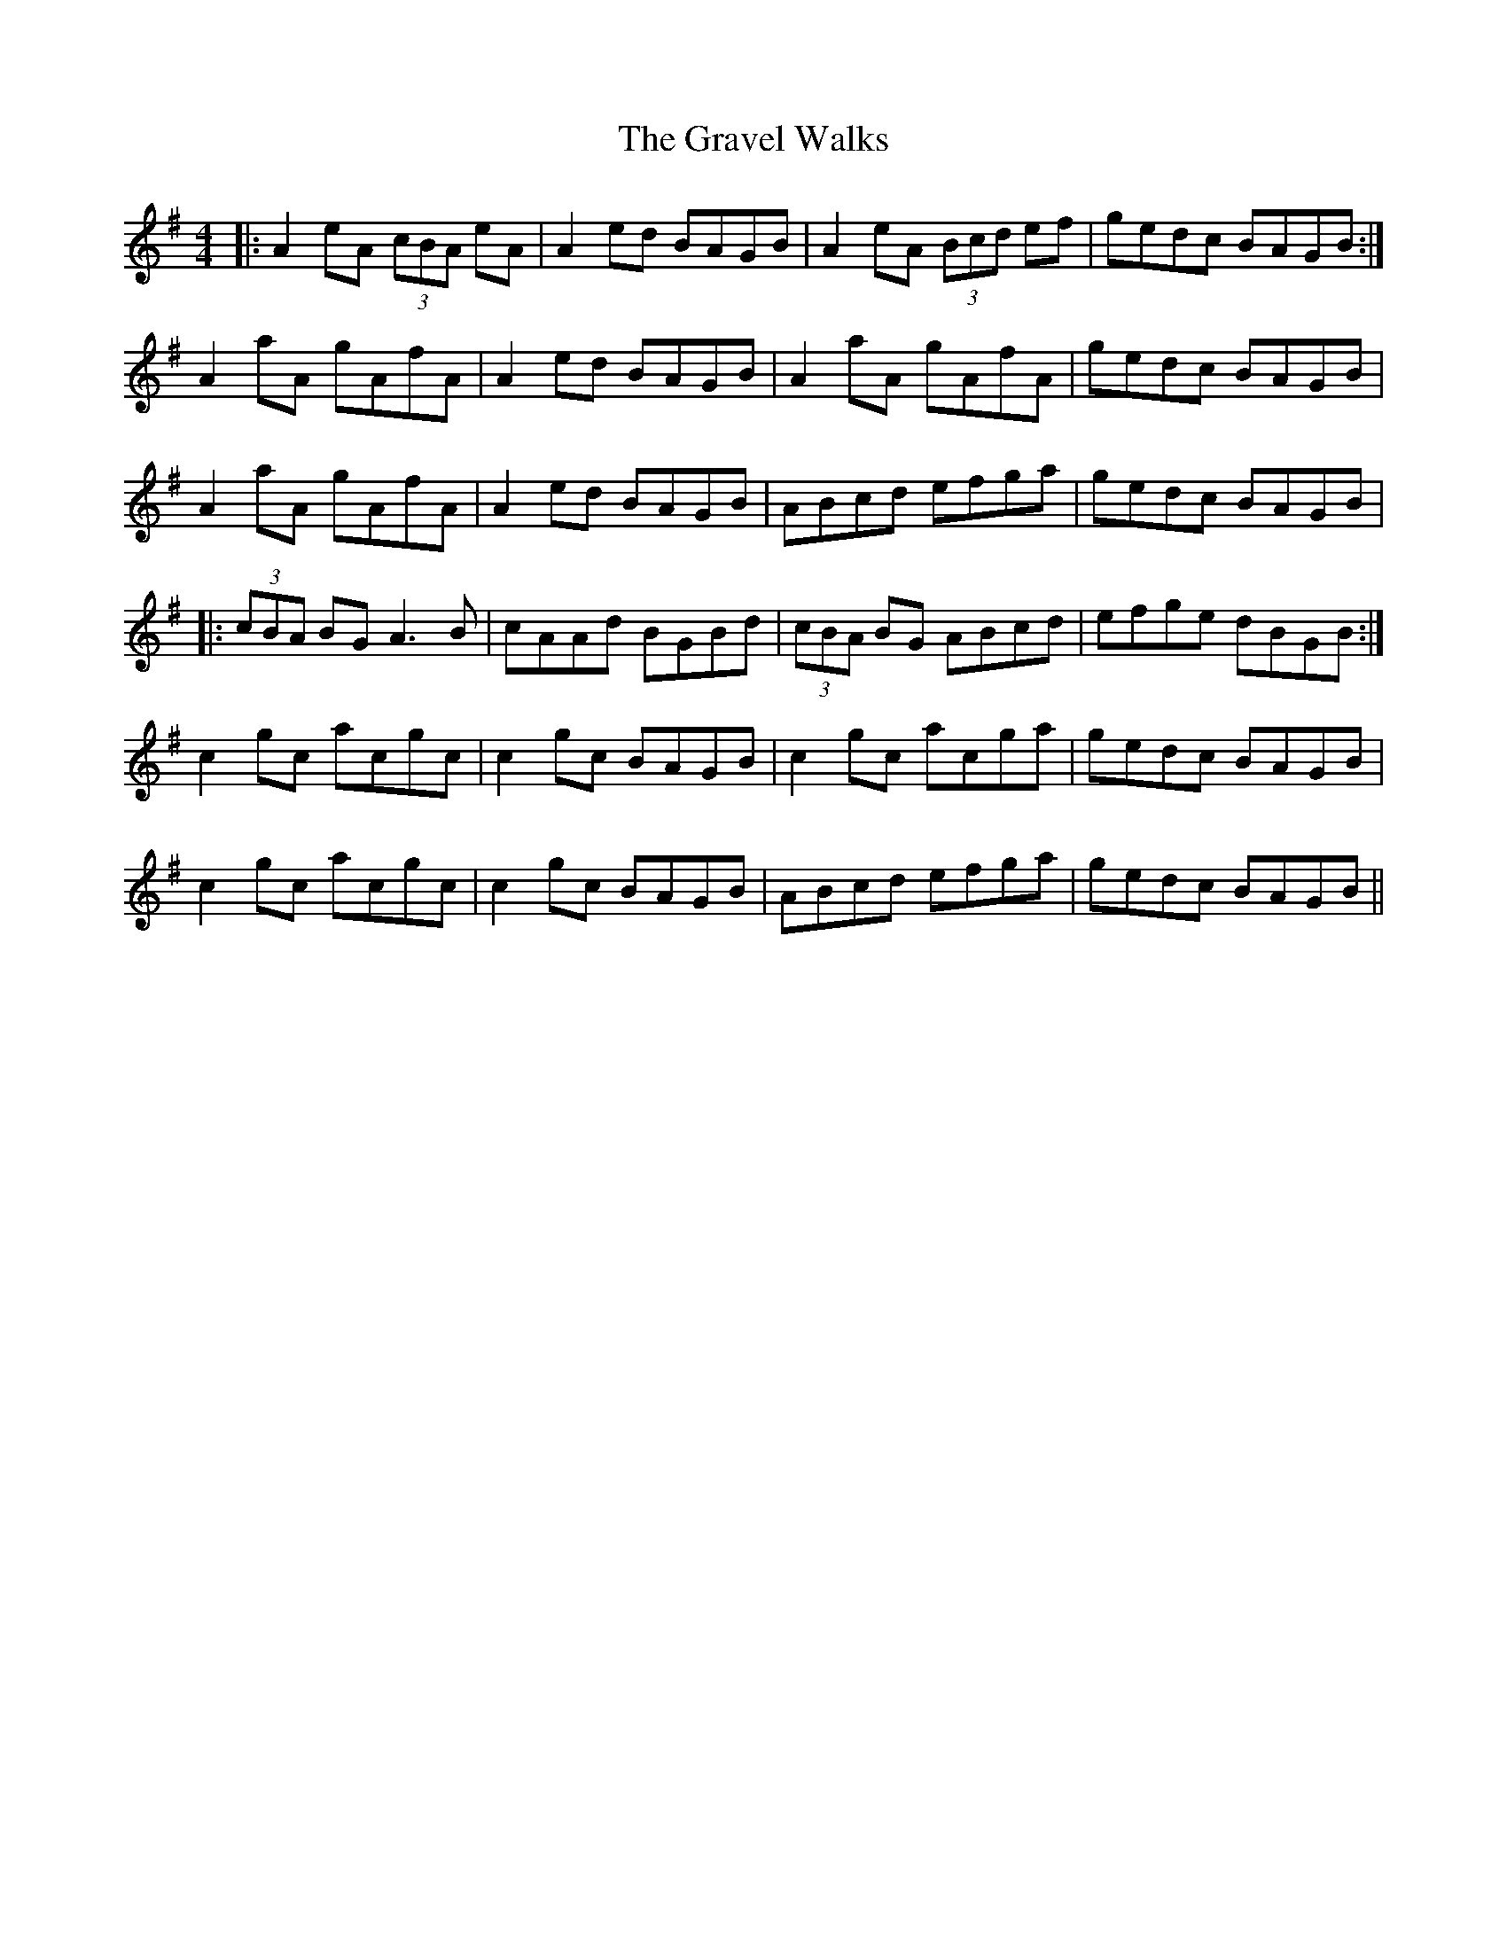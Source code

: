 X: 15993
T: Gravel Walks, The
R: reel
M: 4/4
K: Adorian
|:A2 eA (3cBA eA|A2 ed BAGB|A2 eA (3Bcd ef|gedc BAGB:|
A2 aA gAfA|A2 ed BAGB|A2 aA gAfA|gedc BAGB|
A2 aA gAfA|A2 ed BAGB|ABcd efga|gedc BAGB|
|:(3cBA BG A3 B|cAAd BGBd|(3cBA BG ABcd|efge dBGB:|
c2 gc acgc|c2 gc BAGB|c2 gc acga|gedc BAGB|
c2 gc acgc|c2 gc BAGB|ABcd efga|gedc BAGB||

